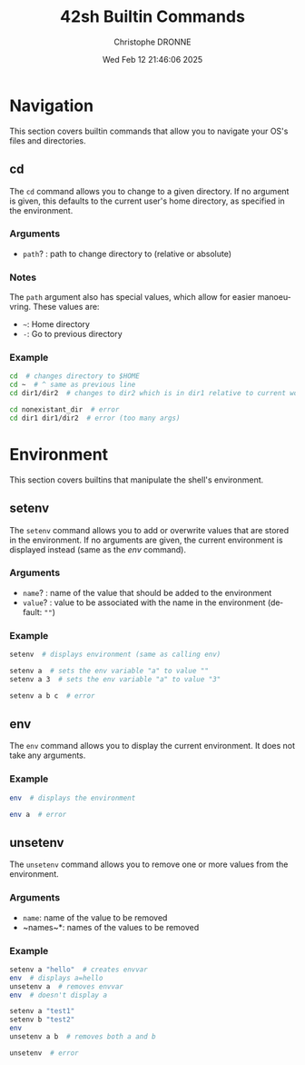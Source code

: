 #+TITLE: 42sh Builtin Commands
#+AUTHOR: Christophe DRONNE
#+DATE: Wed Feb 12 21:46:06 2025
#+LANGUAGE: en


* Navigation
This section covers builtin commands that allow you
to navigate your OS's files and directories.

** cd
The ~cd~ command allows you to change to a given
directory. If no argument is given, this defaults
to the current user's home directory, as specified
in the environment.

*** Arguments
- ~path~? : path to change directory to (relative or absolute)

*** Notes
The ~path~ argument also has special values, which allow for easier
manoeuvring. These values are:
- ~~~: Home directory
- ~-~: Go to previous directory

*** Example
#+begin_src bash
cd  # changes directory to $HOME
cd ~  # ^ same as previous line
cd dir1/dir2  # changes to dir2 which is in dir1 relative to current work directory

cd nonexistant_dir  # error
cd dir1 dir1/dir2  # error (too many args)
#+end_src


* Environment
This section covers builtins that manipulate the shell's
environment.

** setenv
The ~setenv~ command allows you to add or overwrite values
that are stored in the environment. If no arguments are given,
the current environment is displayed instead (same as the [[*env][env]] command).

*** Arguments
- ~name~? : name of the value that should be added to the environment
- ~value~? : value to be associated with the name in the environment (default: ~""~)

*** Example
#+begin_src bash
setenv  # displays environment (same as calling env)

setenv a  # sets the env variable "a" to value ""
setenv a 3  # sets the env variable "a" to value "3"

setenv a b c  # error
#+end_src

** env
The ~env~ command allows you to display the current
environment. It does not take any arguments.

*** Example
#+begin_src bash
env  # displays the environment

env a  # error
#+end_src

** unsetenv
The ~unsetenv~ command allows you to remove one or more
values from the environment.

*** Arguments
- ~name~: name of the value to be removed
- ~names~\ast: names of the values to be removed

*** Example
#+begin_src bash
setenv a "hello"  # creates envvar
env  # displays a=hello
unsetenv a  # removes envvar
env  # doesn't display a

setenv a "test1"
setenv b "test2"
env
unsetenv a b  # removes both a and b

unsetenv  # error
#+end_src
